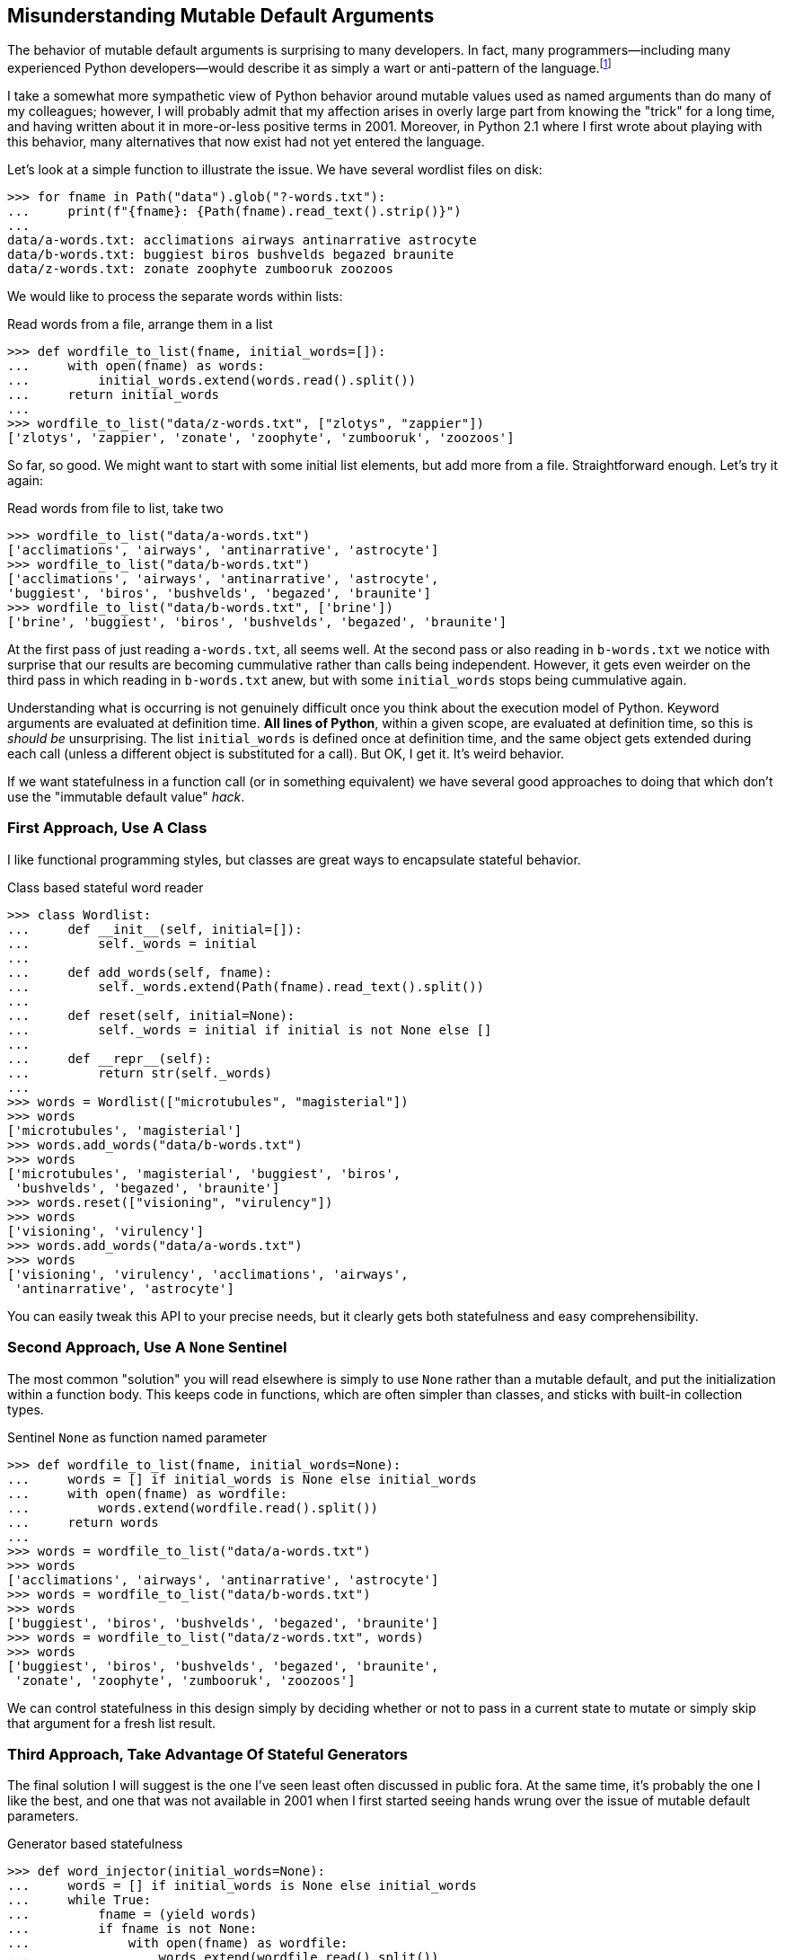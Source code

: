 == Misunderstanding Mutable Default Arguments

The behavior of mutable default arguments is surprising to many developers. In
fact, many programmers—including many experienced Python developers—would
describe it as simply a wart or anti-pattern of the language.footnote:[In a
provacative blog post title, Florimond Manca declared in 2018 that "Python
Mutable Defaults Are The Source of All Evil."  A great many other writers have
given the same warning with somewhat less florid language.]

I take a somewhat more sympathetic view of Python behavior around mutable
values used as named arguments than do many of my colleagues; however, I will
probably admit that my affection arises in overly large part from knowing the
"trick" for a long time, and having written about it in more-or-less positive
terms in 2001.  Moreover, in Python 2.1 where I first wrote about playing with
this behavior, many alternatives that now exist had not yet entered the
language.

Let's look at a simple function to illustrate the issue.  We have several
wordlist files on disk:

[source,python]
----
>>> for fname in Path("data").glob("?-words.txt"):
...     print(f"{fname}: {Path(fname).read_text().strip()}")
...
data/a-words.txt: acclimations airways antinarrative astrocyte
data/b-words.txt: buggiest biros bushvelds begazed braunite
data/z-words.txt: zonate zoophyte zumbooruk zoozoos
----

We would like to process the separate words within lists:

.Read words from a file, arrange them in a list
[source,python]
----
>>> def wordfile_to_list(fname, initial_words=[]):
...     with open(fname) as words:
...         initial_words.extend(words.read().split())
...     return initial_words
...
>>> wordfile_to_list("data/z-words.txt", ["zlotys", "zappier"])
['zlotys', 'zappier', 'zonate', 'zoophyte', 'zumbooruk', 'zoozoos']
----

So far, so good.  We might want to start with some initial list elements, but
add more from a file.  Straightforward enough.  Let's try it again:

.Read words from file to list, take two
[source,python]
----
>>> wordfile_to_list("data/a-words.txt")
['acclimations', 'airways', 'antinarrative', 'astrocyte']
>>> wordfile_to_list("data/b-words.txt")
['acclimations', 'airways', 'antinarrative', 'astrocyte', 
'buggiest', 'biros', 'bushvelds', 'begazed', 'braunite']
>>> wordfile_to_list("data/b-words.txt", ['brine'])
['brine', 'buggiest', 'biros', 'bushvelds', 'begazed', 'braunite']
----

At the first pass of just reading `a-words.txt`, all seems well.  At the
second pass or also reading in `b-words.txt` we notice with surprise that our
results are becoming cummulative rather than calls being independent.
However, it gets even weirder on the third pass in which reading in
`b-words.txt` anew, but with some `initial_words` stops being cummulative
again.

Understanding what is occurring is not genuinely difficult once you think
about the execution model of Python.  Keyword arguments are evaluated at
definition time.  *All lines of Python*, within a given scope, are evaluated
at definition time, so this is _should be_ unsurprising.  The list
`initial_words` is defined once at definition time, and the same object gets
extended during each call (unless a different object is substituted for a
call).  But OK, I get it.  It's weird behavior.

If we want statefulness in a function call (or in something equivalent) we
have several good approaches to doing that which don't use the "immutable
default value" _hack_.

=== First Approach, Use A Class

I like functional programming styles, but classes are great ways to
encapsulate stateful behavior.

.Class based stateful word reader
[source,python]
----
>>> class Wordlist:
...     def __init__(self, initial=[]):
...         self._words = initial
...
...     def add_words(self, fname):
...         self._words.extend(Path(fname).read_text().split())
...
...     def reset(self, initial=None):
...         self._words = initial if initial is not None else []
...
...     def __repr__(self):
...         return str(self._words)
...
>>> words = Wordlist(["microtubules", "magisterial"])
>>> words
['microtubules', 'magisterial']
>>> words.add_words("data/b-words.txt")
>>> words
['microtubules', 'magisterial', 'buggiest', 'biros', 
 'bushvelds', 'begazed', 'braunite']
>>> words.reset(["visioning", "virulency"])
>>> words
['visioning', 'virulency']
>>> words.add_words("data/a-words.txt")
>>> words
['visioning', 'virulency', 'acclimations', 'airways', 
 'antinarrative', 'astrocyte']
----

You can easily tweak this API to your precise needs, but it clearly gets both
statefulness and easy comprehensibility.

=== Second Approach, Use A `None` Sentinel

The most common "solution" you will read elsewhere is simply to use `None`
rather than a mutable default, and put the initialization within a function
body.  This keeps code in functions, which are often simpler than classes, and
sticks with built-in collection types.

.Sentinel `None` as function named parameter
[source,python]
----
>>> def wordfile_to_list(fname, initial_words=None):
...     words = [] if initial_words is None else initial_words
...     with open(fname) as wordfile:
...         words.extend(wordfile.read().split())
...     return words
...
>>> words = wordfile_to_list("data/a-words.txt")
>>> words
['acclimations', 'airways', 'antinarrative', 'astrocyte']
>>> words = wordfile_to_list("data/b-words.txt")
>>> words
['buggiest', 'biros', 'bushvelds', 'begazed', 'braunite']
>>> words = wordfile_to_list("data/z-words.txt", words)
>>> words
['buggiest', 'biros', 'bushvelds', 'begazed', 'braunite', 
 'zonate', 'zoophyte', 'zumbooruk', 'zoozoos']
----

We can control statefulness in this design simply by deciding whether or not
to pass in a current state to mutate or simply skip that argument for a fresh
list result.

=== Third Approach, Take Advantage Of Stateful Generators

The final solution I will suggest is the one I've seen least often discussed
in public fora.  At the same time, it's probably the one I like the best, and
one that was not available in 2001 when I first started seeing hands wrung
over the issue of mutable default parameters.

.Generator based statefulness
[source,python]
----
>>> def word_injector(initial_words=None):
...     words = [] if initial_words is None else initial_words
...     while True:
...         fname = (yield words)
...         if fname is not None:
...             with open(fname) as wordfile:
...                 words.extend(wordfile.read().split())
...
>>> words = word_injector(["microtubules", "magisterial"])
>>> next(words)                                    # (1)
['microtubules', 'magisterial']
>>> words.send("data/a-words.txt")                 # (2)
['microtubules', 'magisterial', 'acclimations', 'airways', 
 'antinarrative', 'astrocyte']
>>> words.send("data/z-words.txt")                 # (2)
['microtubules', 'magisterial', 'acclimations', 'airways', 
 'antinarrative', 'astrocyte', 'zonate', 'zoophyte', 'zumbooruk', 
 'zoozoos']
>>> words2 = word_injector()
>>> next(words2)                                   # (1)
[]
>>> words2.send("data/b-words.txt")                # (2)
['buggiest', 'biros', 'bushvelds', 'begazed', 'braunite']
>>> next(words2)                                   # (1)
['buggiest', 'biros', 'bushvelds', 'begazed', 'braunite']
----

(1) A plain `next()` call will always simply retreive the current state of the
word list.

(2) Read about the `.send()` method on generators at
https://docs.python.org/3/reference/expressions.html#generator.send.

This approach resembles functional programming paradigms.  If we want multiple
stateful "instances" of a word list, we do not instantiate a class, but rather
simply create new generator objects from a generator function.  All
statefulness is purely internal to the position of the generator within the
`while True` loop.

If we really wanted to, we could use a sentinel like `_RESET` to inject
(`.send()`) in place of a filename; but that is not really necessary.  It is
easier simply to create a new generator that is started with values from an
existing generator using either `next(old_words)` or
`old_words.send(newfile)`.  Or, for that matter, you can simply start a new
generator with a list from any arbitrary code that might have created a word
list by whatever means.

